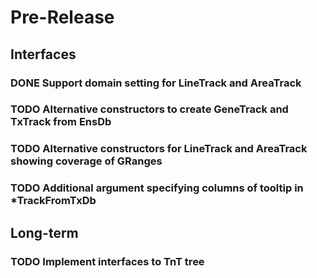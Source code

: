 #             Dear Emacs, please make this -*-org-*- mode!

* Pre-Release
** Interfaces
*** DONE Support domain setting for LineTrack and AreaTrack
    CLOSED: [2017-09-21 Thu 07:59]
*** TODO Alternative constructors to create GeneTrack and TxTrack from EnsDb
*** TODO Alternative constructors for LineTrack and AreaTrack showing coverage of GRanges
*** TODO Additional argument specifying columns of tooltip in *TrackFromTxDb

** Long-term
*** TODO Implement interfaces to TnT tree

